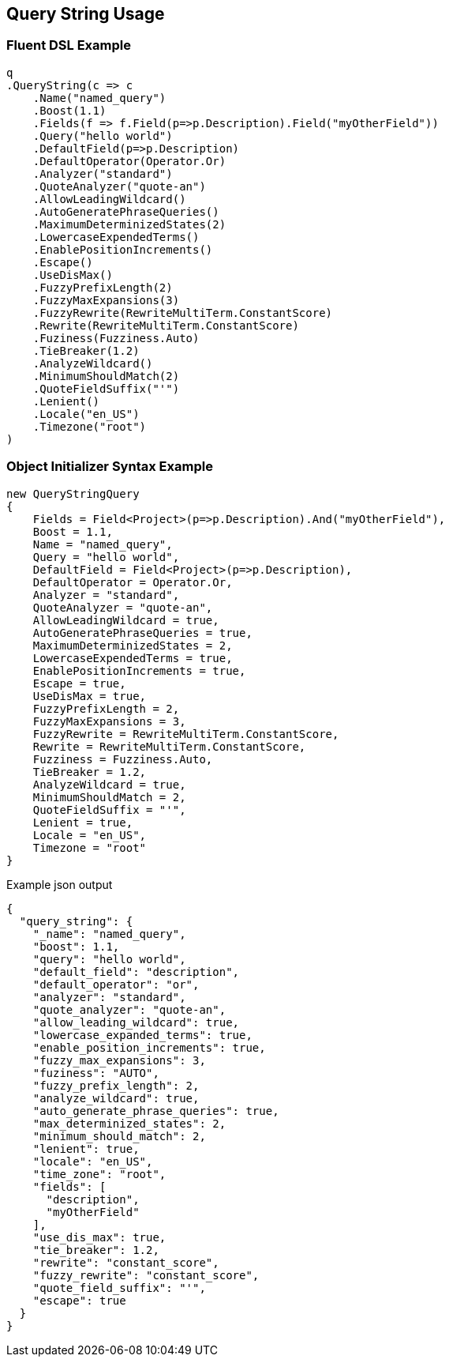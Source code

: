 :ref_current: https://www.elastic.co/guide/en/elasticsearch/reference/master

:github: https://github.com/elastic/elasticsearch-net

:nuget: https://www.nuget.org/packages

[[query-string-usage]]
== Query String Usage

=== Fluent DSL Example

[source,csharp]
----
q
.QueryString(c => c
    .Name("named_query")
    .Boost(1.1)
    .Fields(f => f.Field(p=>p.Description).Field("myOtherField"))
    .Query("hello world")
    .DefaultField(p=>p.Description)
    .DefaultOperator(Operator.Or)
    .Analyzer("standard")
    .QuoteAnalyzer("quote-an")
    .AllowLeadingWildcard()
    .AutoGeneratePhraseQueries()
    .MaximumDeterminizedStates(2)
    .LowercaseExpendedTerms()
    .EnablePositionIncrements()
    .Escape()
    .UseDisMax()
    .FuzzyPrefixLength(2)
    .FuzzyMaxExpansions(3)
    .FuzzyRewrite(RewriteMultiTerm.ConstantScore)
    .Rewrite(RewriteMultiTerm.ConstantScore)
    .Fuziness(Fuzziness.Auto)
    .TieBreaker(1.2)
    .AnalyzeWildcard()
    .MinimumShouldMatch(2)
    .QuoteFieldSuffix("'")
    .Lenient()
    .Locale("en_US")
    .Timezone("root")
)
----

=== Object Initializer Syntax Example

[source,csharp]
----
new QueryStringQuery
{
    Fields = Field<Project>(p=>p.Description).And("myOtherField"),
    Boost = 1.1,
    Name = "named_query",
    Query = "hello world",
    DefaultField = Field<Project>(p=>p.Description),
    DefaultOperator = Operator.Or,
    Analyzer = "standard",
    QuoteAnalyzer = "quote-an",
    AllowLeadingWildcard = true,
    AutoGeneratePhraseQueries = true,
    MaximumDeterminizedStates = 2,
    LowercaseExpendedTerms = true,
    EnablePositionIncrements = true,
    Escape = true,
    UseDisMax = true,
    FuzzyPrefixLength = 2,
    FuzzyMaxExpansions = 3,
    FuzzyRewrite = RewriteMultiTerm.ConstantScore,
    Rewrite = RewriteMultiTerm.ConstantScore,
    Fuzziness = Fuzziness.Auto,
    TieBreaker = 1.2,
    AnalyzeWildcard = true,
    MinimumShouldMatch = 2,
    QuoteFieldSuffix = "'",
    Lenient = true,
    Locale = "en_US",
    Timezone = "root"
}
----

[source,javascript]
.Example json output
----
{
  "query_string": {
    "_name": "named_query",
    "boost": 1.1,
    "query": "hello world",
    "default_field": "description",
    "default_operator": "or",
    "analyzer": "standard",
    "quote_analyzer": "quote-an",
    "allow_leading_wildcard": true,
    "lowercase_expanded_terms": true,
    "enable_position_increments": true,
    "fuzzy_max_expansions": 3,
    "fuziness": "AUTO",
    "fuzzy_prefix_length": 2,
    "analyze_wildcard": true,
    "auto_generate_phrase_queries": true,
    "max_determinized_states": 2,
    "minimum_should_match": 2,
    "lenient": true,
    "locale": "en_US",
    "time_zone": "root",
    "fields": [
      "description",
      "myOtherField"
    ],
    "use_dis_max": true,
    "tie_breaker": 1.2,
    "rewrite": "constant_score",
    "fuzzy_rewrite": "constant_score",
    "quote_field_suffix": "'",
    "escape": true
  }
}
----

